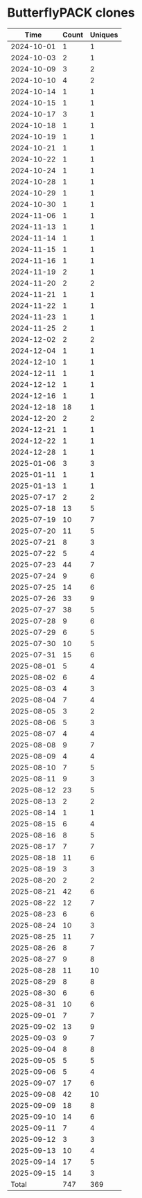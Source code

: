 * ButterflyPACK clones
|       Time |   Count | Uniques |
|------------+---------+---------|
| 2024-10-01 |       1 |       1 |
| 2024-10-03 |       2 |       1 |
| 2024-10-09 |       3 |       2 |
| 2024-10-10 |       4 |       2 |
| 2024-10-14 |       1 |       1 |
| 2024-10-15 |       1 |       1 |
| 2024-10-17 |       3 |       1 |
| 2024-10-18 |       1 |       1 |
| 2024-10-19 |       1 |       1 |
| 2024-10-21 |       1 |       1 |
| 2024-10-22 |       1 |       1 |
| 2024-10-24 |       1 |       1 |
| 2024-10-28 |       1 |       1 |
| 2024-10-29 |       1 |       1 |
| 2024-10-30 |       1 |       1 |
| 2024-11-06 |       1 |       1 |
| 2024-11-13 |       1 |       1 |
| 2024-11-14 |       1 |       1 |
| 2024-11-15 |       1 |       1 |
| 2024-11-16 |       1 |       1 |
| 2024-11-19 |       2 |       1 |
| 2024-11-20 |       2 |       2 |
| 2024-11-21 |       1 |       1 |
| 2024-11-22 |       1 |       1 |
| 2024-11-23 |       1 |       1 |
| 2024-11-25 |       2 |       1 |
| 2024-12-02 |       2 |       2 |
| 2024-12-04 |       1 |       1 |
| 2024-12-10 |       1 |       1 |
| 2024-12-11 |       1 |       1 |
| 2024-12-12 |       1 |       1 |
| 2024-12-16 |       1 |       1 |
| 2024-12-18 |      18 |       1 |
| 2024-12-20 |       2 |       2 |
| 2024-12-21 |       1 |       1 |
| 2024-12-22 |       1 |       1 |
| 2024-12-28 |       1 |       1 |
| 2025-01-06 |       3 |       3 |
| 2025-01-11 |       1 |       1 |
| 2025-01-13 |       1 |       1 |
| 2025-07-17 |       2 |       2 |
| 2025-07-18 |      13 |       5 |
| 2025-07-19 |      10 |       7 |
| 2025-07-20 |      11 |       5 |
| 2025-07-21 |       8 |       3 |
| 2025-07-22 |       5 |       4 |
| 2025-07-23 |      44 |       7 |
| 2025-07-24 |       9 |       6 |
| 2025-07-25 |      14 |       6 |
| 2025-07-26 |      33 |       9 |
| 2025-07-27 |      38 |       5 |
| 2025-07-28 |       9 |       6 |
| 2025-07-29 |       6 |       5 |
| 2025-07-30 |      10 |       5 |
| 2025-07-31 |      15 |       6 |
| 2025-08-01 |       5 |       4 |
| 2025-08-02 |       6 |       4 |
| 2025-08-03 |       4 |       3 |
| 2025-08-04 |       7 |       4 |
| 2025-08-05 |       3 |       2 |
| 2025-08-06 |       5 |       3 |
| 2025-08-07 |       4 |       4 |
| 2025-08-08 |       9 |       7 |
| 2025-08-09 |       4 |       4 |
| 2025-08-10 |       7 |       5 |
| 2025-08-11 |       9 |       3 |
| 2025-08-12 |      23 |       5 |
| 2025-08-13 |       2 |       2 |
| 2025-08-14 |       1 |       1 |
| 2025-08-15 |       6 |       4 |
| 2025-08-16 |       8 |       5 |
| 2025-08-17 |       7 |       7 |
| 2025-08-18 |      11 |       6 |
| 2025-08-19 |       3 |       3 |
| 2025-08-20 |       2 |       2 |
| 2025-08-21 |      42 |       6 |
| 2025-08-22 |      12 |       7 |
| 2025-08-23 |       6 |       6 |
| 2025-08-24 |      10 |       3 |
| 2025-08-25 |      11 |       7 |
| 2025-08-26 |       8 |       7 |
| 2025-08-27 |       9 |       8 |
| 2025-08-28 |      11 |      10 |
| 2025-08-29 |       8 |       8 |
| 2025-08-30 |       6 |       6 |
| 2025-08-31 |      10 |       6 |
| 2025-09-01 |       7 |       7 |
| 2025-09-02 |      13 |       9 |
| 2025-09-03 |       9 |       7 |
| 2025-09-04 |       8 |       8 |
| 2025-09-05 |       5 |       5 |
| 2025-09-06 |       5 |       4 |
| 2025-09-07 |      17 |       6 |
| 2025-09-08 |      42 |      10 |
| 2025-09-09 |      18 |       8 |
| 2025-09-10 |      14 |       6 |
| 2025-09-11 |       7 |       4 |
| 2025-09-12 |       3 |       3 |
| 2025-09-13 |      10 |       4 |
| 2025-09-14 |      17 |       5 |
| 2025-09-15 |      14 |       3 |
|------------+---------+---------|
| Total      |     747 |     369 |
